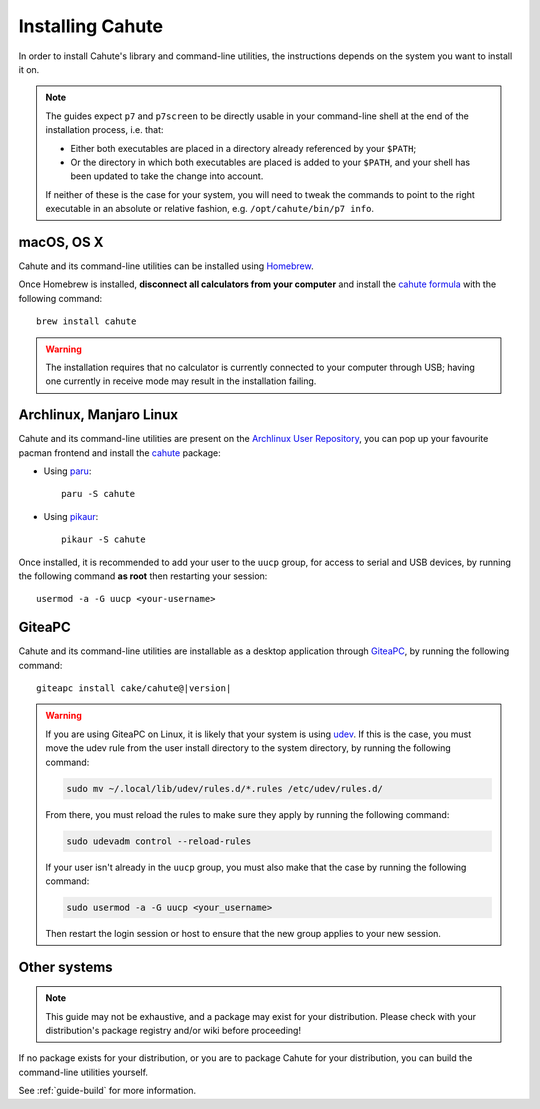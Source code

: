 .. _guide-install:

Installing Cahute
=================

In order to install Cahute's library and command-line utilities, the
instructions depends on the system you want to install it on.

.. note::

    The guides expect ``p7`` and ``p7screen`` to be directly usable in your
    command-line shell at the end of the installation process, i.e. that:

    * Either both executables are placed in a directory already referenced
      by your ``$PATH``;
    * Or the directory in which both executables are placed is added to
      your ``$PATH``, and your shell has been updated to take the change
      into account.

    If neither of these is the case for your system, you will need to
    tweak the commands to point to the right executable in an absolute or
    relative fashion, e.g. ``/opt/cahute/bin/p7 info``.

|apple| macOS, OS X
-------------------

Cahute and its command-line utilities can be installed using
|homebrew| Homebrew_.

Once Homebrew is installed, **disconnect all calculators from your computer**
and install the `cahute formula <cahute homebrew formula_>`_ with the
following command::

    brew install cahute

.. warning::

    The installation requires that no calculator is currently connected
    to your computer through USB; having one currently in receive mode may
    result in the installation failing.

|archlinux| Archlinux, |manjaro| Manjaro Linux
----------------------------------------------

Cahute and its command-line utilities are present on the
`Archlinux User Repository`_, you can pop up your favourite pacman frontend
and install the `cahute <cahute on AUR_>`_ package:

* Using paru_::

    paru -S cahute

* Using pikaur_::

    pikaur -S cahute

Once installed, it is recommended to add your user to the ``uucp`` group,
for access to serial and USB devices, by running the following command
**as root** then restarting your session::

    usermod -a -G uucp <your-username>

|lephe| GiteaPC
---------------

Cahute and its command-line utilities are installable as a desktop application
through GiteaPC_, by running the following command:

.. parsed-literal::

    giteapc install cake/cahute@\ |version|

.. warning::

    If you are using GiteaPC on Linux, it is likely that your system is using
    udev_. If this is the case, you must move the udev rule from the user
    install directory to the system directory, by running the following
    command:

    .. code-block:: text

        sudo mv ~/.local/lib/udev/rules.d/*.rules /etc/udev/rules.d/

    From there, you must reload the rules to make sure they apply by running
    the following command:

    .. code-block:: text

        sudo udevadm control --reload-rules

    If your user isn't already in the ``uucp`` group, you must also make that
    the case by running the following command:

    .. code-block:: text

        sudo usermod -a -G uucp <your_username>

    Then restart the login session or host to ensure that the new group applies
    to your new session.

.. _build-cahute:

Other systems
-------------

.. note::

    This guide may not be exhaustive, and a package may exist for your
    distribution. Please check with your distribution's package registry
    and/or wiki before proceeding!

If no package exists for your distribution, or you are to package Cahute for
your distribution, you can build the command-line utilities yourself.

See :ref:`guide-build` for more information.

.. _Homebrew: https://brew.sh/
.. _cahute homebrew formula: https://formulae.brew.sh/formula/cahute
.. _Archlinux User Repository: https://aur.archlinux.org/
.. _cahute on AUR: https://aur.archlinux.org/packages/cahute
.. _p7 on AUR: https://aur.archlinux.org/packages/p7
.. _p7screen on AUR: https://aur.archlinux.org/packages/p7screen
.. _paru: https://github.com/morganamilo/paru
.. _pikaur: https://github.com/actionless/pikaur
.. _GiteaPC: https://git.planet-casio.com/Lephenixnoir/giteapc
.. _udev: https://wiki.archlinux.org/title/Udev

.. |apple| image:: apple.svg
.. |homebrew| image:: homebrew.svg
.. |archlinux| image:: arch.svg
.. |manjaro| image:: manjaro.svg
.. |lephe| image:: lephe.png
